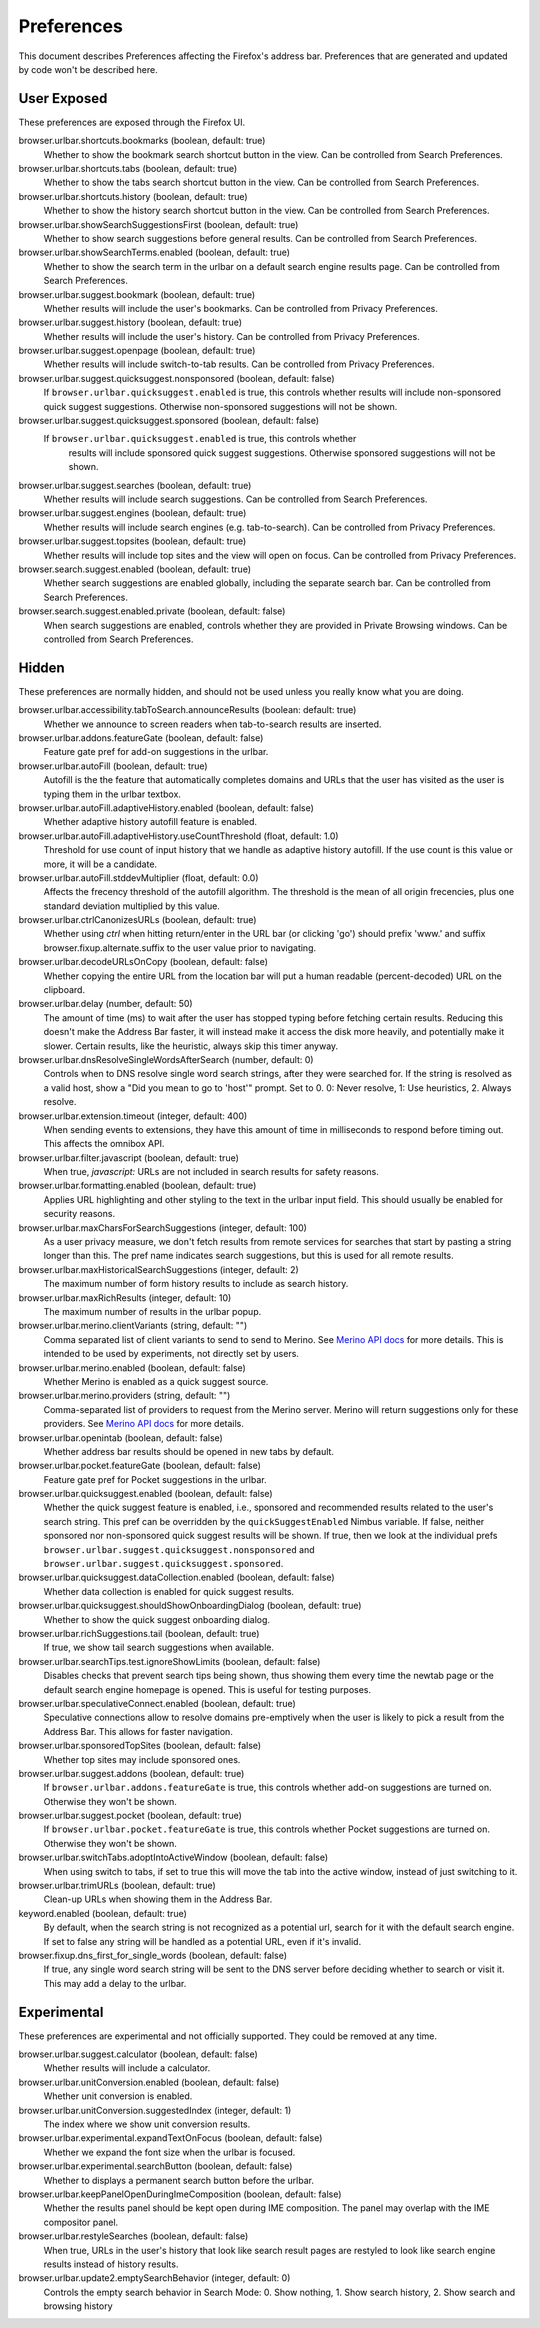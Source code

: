 Preferences
===========

This document describes Preferences affecting the Firefox's address bar.
Preferences that are generated and updated by code won't be described here.

User Exposed
------------
These preferences are exposed through the Firefox UI.

browser.urlbar.shortcuts.bookmarks (boolean, default: true)
  Whether to show the bookmark search shortcut button in the view.
  Can be controlled from Search Preferences.

browser.urlbar.shortcuts.tabs (boolean, default: true)
  Whether to show the tabs search shortcut button in the view.
  Can be controlled from Search Preferences.

browser.urlbar.shortcuts.history (boolean, default: true)
  Whether to show the history search shortcut button in the view.
  Can be controlled from Search Preferences.

browser.urlbar.showSearchSuggestionsFirst (boolean, default: true)
  Whether to show search suggestions before general results.
  Can be controlled from Search Preferences.

browser.urlbar.showSearchTerms.enabled (boolean, default: true)
  Whether to show the search term in the urlbar
  on a default search engine results page.
  Can be controlled from Search Preferences.

browser.urlbar.suggest.bookmark (boolean, default: true)
  Whether results will include the user's bookmarks.
  Can be controlled from Privacy Preferences.

browser.urlbar.suggest.history (boolean, default: true)
  Whether results will include the user's history.
  Can be controlled from Privacy Preferences.

browser.urlbar.suggest.openpage (boolean, default: true)
  Whether results will include switch-to-tab results.
  Can be controlled from Privacy Preferences.

browser.urlbar.suggest.quicksuggest.nonsponsored (boolean, default: false)
  If ``browser.urlbar.quicksuggest.enabled`` is true, this controls whether
  results will include non-sponsored quick suggest suggestions. Otherwise
  non-sponsored suggestions will not be shown.

browser.urlbar.suggest.quicksuggest.sponsored (boolean, default: false)
 If ``browser.urlbar.quicksuggest.enabled`` is true, this controls whether
  results will include sponsored quick suggest suggestions. Otherwise sponsored
  suggestions will not be shown.

browser.urlbar.suggest.searches (boolean, default: true)
  Whether results will include search suggestions.
  Can be controlled from Search Preferences.

browser.urlbar.suggest.engines (boolean, default: true)
  Whether results will include search engines (e.g. tab-to-search).
  Can be controlled from Privacy Preferences.

browser.urlbar.suggest.topsites (boolean, default: true)
  Whether results will include top sites and the view will open on focus.
  Can be controlled from Privacy Preferences.

browser.search.suggest.enabled (boolean, default: true)
  Whether search suggestions are enabled globally, including the separate search
  bar.
  Can be controlled from Search Preferences.

browser.search.suggest.enabled.private (boolean, default: false)
  When search suggestions are enabled, controls whether they are provided in
  Private Browsing windows.
  Can be controlled from Search Preferences.


Hidden
------
These preferences are normally hidden, and should not be used unless you really
know what you are doing.

browser.urlbar.accessibility.tabToSearch.announceResults (boolean: default: true)
  Whether we announce to screen readers when tab-to-search results are inserted.

browser.urlbar.addons.featureGate (boolean, default: false)
  Feature gate pref for add-on suggestions in the urlbar.

browser.urlbar.autoFill (boolean, default: true)
  Autofill is the the feature that automatically completes domains and URLs that
  the user has visited as the user is typing them in the urlbar textbox.

browser.urlbar.autoFill.adaptiveHistory.enabled (boolean, default: false)
  Whether adaptive history autofill feature is enabled.

browser.urlbar.autoFill.adaptiveHistory.useCountThreshold (float, default: 1.0)
  Threshold for use count of input history that we handle as adaptive history
  autofill. If the use count is this value or more, it will be a candidate.

browser.urlbar.autoFill.stddevMultiplier (float, default: 0.0)
  Affects the frecency threshold of the autofill algorithm.  The threshold is
  the mean of all origin frecencies, plus one standard deviation multiplied by
  this value.

browser.urlbar.ctrlCanonizesURLs (boolean, default: true)
  Whether using `ctrl` when hitting return/enter in the URL bar (or clicking
  'go') should prefix 'www.' and suffix browser.fixup.alternate.suffix to the
  user value prior to navigating.

browser.urlbar.decodeURLsOnCopy (boolean, default: false)
  Whether copying the entire URL from the location bar will put a human
  readable (percent-decoded) URL on the clipboard.

browser.urlbar.delay (number, default: 50)
  The amount of time (ms) to wait after the user has stopped typing before
  fetching certain results. Reducing this doesn't make the Address Bar faster,
  it will instead make it access the disk more heavily, and potentially make it
  slower. Certain results, like the heuristic, always skip this timer anyway.

browser.urlbar.dnsResolveSingleWordsAfterSearch (number, default: 0)
  Controls when to DNS resolve single word search strings, after they were
  searched for. If the string is resolved as a valid host, show a
  "Did you mean to go to 'host'" prompt.
  Set to 0. 0: Never resolve, 1: Use heuristics, 2. Always resolve.

browser.urlbar.extension.timeout (integer, default: 400)
  When sending events to extensions, they have this amount of time in
  milliseconds to respond before timing out. This affects the omnibox API.

browser.urlbar.filter.javascript (boolean, default: true)
  When true, `javascript:` URLs are not included in search results for safety
  reasons.

browser.urlbar.formatting.enabled (boolean, default: true)
  Applies URL highlighting and other styling to the text in the urlbar input
  field. This should usually be enabled for security reasons.

browser.urlbar.maxCharsForSearchSuggestions (integer, default: 100)
  As a user privacy measure, we don't fetch results from remote services for
  searches that start by pasting a string longer than this. The pref name
  indicates search suggestions, but this is used for all remote results.

browser.urlbar.maxHistoricalSearchSuggestions (integer, default: 2)
  The maximum number of form history results to include as search history.

browser.urlbar.maxRichResults (integer, default: 10)
  The maximum number of results in the urlbar popup.

browser.urlbar.merino.clientVariants (string, default: "")
  Comma separated list of client variants to send to send to Merino. See
  `Merino API docs <https://mozilla-services.github.io/merino/api.html#suggest>`_
  for more details. This is intended to be used by experiments, not directly set
  by users.

browser.urlbar.merino.enabled (boolean, default: false)
  Whether Merino is enabled as a quick suggest source.

browser.urlbar.merino.providers (string, default: "")
  Comma-separated list of providers to request from the Merino server. Merino
  will return suggestions only for these providers. See `Merino API docs`_ for
  more details.

browser.urlbar.openintab (boolean, default: false)
  Whether address bar results should be opened in new tabs by default.

browser.urlbar.pocket.featureGate (boolean, default: false)
  Feature gate pref for Pocket suggestions in the urlbar.

browser.urlbar.quicksuggest.enabled (boolean, default: false)
  Whether the quick suggest feature is enabled, i.e., sponsored and recommended
  results related to the user's search string. This pref can be overridden by
  the ``quickSuggestEnabled`` Nimbus variable. If false, neither sponsored nor
  non-sponsored quick suggest results will be shown. If true, then we look at
  the individual prefs ``browser.urlbar.suggest.quicksuggest.nonsponsored`` and
  ``browser.urlbar.suggest.quicksuggest.sponsored``.

browser.urlbar.quicksuggest.dataCollection.enabled (boolean, default: false)
  Whether data collection is enabled for quick suggest results.

browser.urlbar.quicksuggest.shouldShowOnboardingDialog (boolean, default: true)
  Whether to show the quick suggest onboarding dialog.

browser.urlbar.richSuggestions.tail (boolean, default: true)
  If true, we show tail search suggestions when available.

browser.urlbar.searchTips.test.ignoreShowLimits (boolean, default: false)
  Disables checks that prevent search tips being shown, thus showing them every
  time the newtab page or the default search engine homepage is opened.
  This is useful for testing purposes.

browser.urlbar.speculativeConnect.enabled (boolean, default: true)
  Speculative connections allow to resolve domains pre-emptively when the user
  is likely to pick a result from the Address Bar. This allows for faster
  navigation.

browser.urlbar.sponsoredTopSites (boolean, default: false)
  Whether top sites may include sponsored ones.

browser.urlbar.suggest.addons (boolean, default: true)
  If ``browser.urlbar.addons.featureGate`` is true, this controls whether add-on
  suggestions are turned on. Otherwise they won't be shown.

browser.urlbar.suggest.pocket (boolean, default: true)
  If ``browser.urlbar.pocket.featureGate`` is true, this controls whether Pocket
  suggestions are turned on. Otherwise they won't be shown.

browser.urlbar.switchTabs.adoptIntoActiveWindow (boolean, default: false)
  When using switch to tabs, if set to true this will move the tab into the
  active window, instead of just switching to it.

browser.urlbar.trimURLs (boolean, default: true)
  Clean-up URLs when showing them in the Address Bar.

keyword.enabled (boolean, default: true)
  By default, when the search string is not recognized as a potential url,
  search for it with the default search engine. If set to false any string will
  be handled as a potential URL, even if it's invalid.

browser.fixup.dns_first_for_single_words (boolean, default: false)
  If true, any single word search string will be sent to the DNS server before
  deciding whether to search or visit it. This may add a delay to the urlbar.


Experimental
------------
These preferences are experimental and not officially supported. They could be
removed at any time.

browser.urlbar.suggest.calculator (boolean, default: false)
  Whether results will include a calculator.

browser.urlbar.unitConversion.enabled (boolean, default: false)
  Whether unit conversion is enabled.

browser.urlbar.unitConversion.suggestedIndex (integer, default: 1)
  The index where we show unit conversion results.

browser.urlbar.experimental.expandTextOnFocus (boolean, default: false)
  Whether we expand the font size when the urlbar is focused.

browser.urlbar.experimental.searchButton (boolean, default: false)
  Whether to displays a permanent search button before the urlbar.

browser.urlbar.keepPanelOpenDuringImeComposition (boolean, default: false)
  Whether the results panel should be kept open during IME composition. The
  panel may overlap with the IME compositor panel.

browser.urlbar.restyleSearches (boolean, default: false)
  When true, URLs in the user's history that look like search result pages
  are restyled to look like search engine results instead of history results.

browser.urlbar.update2.emptySearchBehavior (integer, default: 0)
  Controls the empty search behavior in Search Mode: 0. Show nothing, 1. Show
  search history, 2. Show search and browsing history
